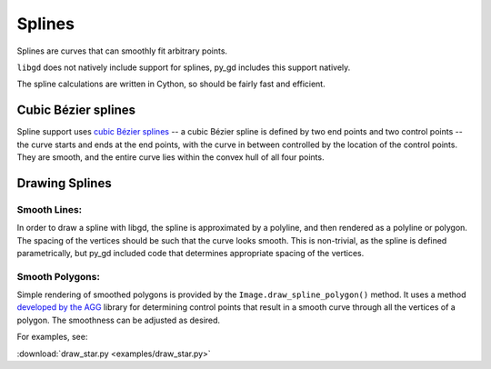 .. _splines:

Splines
=======

Splines are curves that can smoothly fit arbitrary points.

``libgd`` does not natively include support for splines, py_gd includes this support natively.

.. warning: Splines are new and experimental to py_gd, and thus are poorly documented and may not work as expected. If you have issues, feedback is welcome on gitHub: https://github.com/NOAA-ORR-ERD/py_gd

The spline calculations are written in Cython, so should be fairly fast and efficient.

Cubic Bézier splines
--------------------

Spline support uses `cubic Bézier splines <https://en.wikipedia.org/wiki/B%C3%A9zier_curve>`_
-- a cubic Bézier spline is defined by two end points and two control points -- the curve starts and ends at the end points, with the curve in between controlled by the location of the control points. They are smooth, and the entire curve lies within the convex hull of all four points.


Drawing Splines
---------------

Smooth Lines:
.............

In order to draw a spline with libgd, the spline is approximated by a polyline, and then rendered as a polyline or polygon. The spacing of the vertices should be such that the curve looks smooth. This is non-trivial, as the spline is defined parametrically, but py_gd included code that determines appropriate spacing of the vertices.

Smooth Polygons:
................

Simple rendering of smoothed polygons is provided by the ``Image.draw_spline_polygon()`` method.
It uses a method `developed by the AGG <https://agg.sourceforge.net/antigrain.com/research/bezier_interpolation/index.html>`_ library for determining control points that result in a smooth curve through all the vertices of a polygon. The smoothness can be adjusted as desired.

For examples, see:

:download:`draw_star.py <examples/draw_star.py>`

